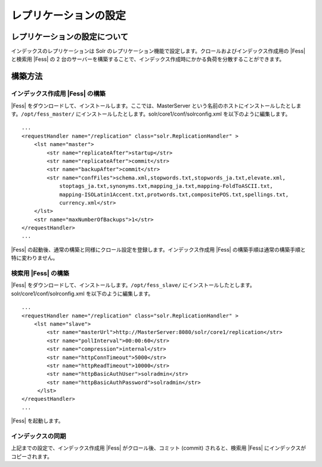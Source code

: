 ======================
レプリケーションの設定
======================

レプリケーションの設定について
==============================

インデックスのレプリケーションは Solr
のレプリケーション機能で設定します。クロールおよびインデックス作成用の
|Fess| と検索用 |Fess| の 2
台のサーバーを構築することで、インデックス作成時にかかる負荷を分散することができます。

構築方法
========

インデックス作成用 |Fess| の構築
------------------------------

|Fess| をダウンロードして、インストールします。ここでは、MasterServer
という名前のホストにインストールしたとします。\ ``/opt/fess_master/``
にインストールしたとします。solr/core1/conf/solrconfig.xml
を以下のように編集します。

::

    ...
    <requestHandler name="/replication" class="solr.ReplicationHandler" >
        <lst name="master">
            <str name="replicateAfter">startup</str>
            <str name="replicateAfter">commit</str>
            <str name="backupAfter">commit</str>
            <str name="confFiles">schema.xml,stopwords.txt,stopwords_ja.txt,elevate.xml,
                stoptags_ja.txt,synonyms.txt,mapping_ja.txt,mapping-FoldToASCII.txt,
                mapping-ISOLatin1Accent.txt,protwords.txt,compositePOS.txt,spellings.txt,
                currency.xml</str>
        </lst>
        <str name="maxNumberOfBackups">1</str>
    </requestHandler>
    ...

|Fess| 
の起動後、通常の構築と同様にクロール設定を登録します。インデックス作成用
|Fess| の構築手順は通常の構築手順と特に変わりません。

検索用 |Fess| の構築
------------------

|Fess| をダウンロードして、インストールします。\ ``/opt/fess_slave/``
にインストールしたとします。solr/core1/conf/solrconfig.xml
を以下のように編集します。

::

    ...
    <requestHandler name="/replication" class="solr.ReplicationHandler" >
        <lst name="slave">
            <str name="masterUrl">http://MasterServer:8080/solr/core1/replication</str>
            <str name="pollInterval">00:00:60</str>
            <str name="compression">internal</str>
            <str name="httpConnTimeout">5000</str>
            <str name="httpReadTimeout">10000</str>
            <str name="httpBasicAuthUser">solradmin</str>
            <str name="httpBasicAuthPassword">solradmin</str>
         </lst>
    </requestHandler>
    ...

|Fess| を起動します。

インデックスの同期
------------------

上記までの設定で、インデックス作成用 |Fess| がクロール後、コミット
(commit) されると、検索用 |Fess| にインデックスがコピーされます。
